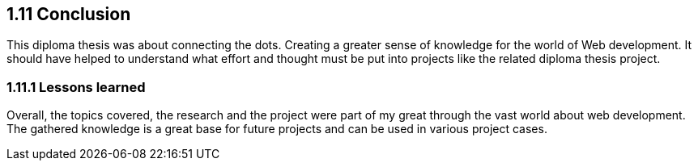 == 1.11 Conclusion
This diploma thesis was about connecting the dots. Creating a greater sense of knowledge for the world of Web development. It should have helped to understand what effort and thought must be put into projects like the related diploma thesis project.

=== 1.11.1 Lessons learned
Overall, the topics covered, the research and the project were part of my great through the vast world about web development. The gathered knowledge is a great base for future projects and can be used in various project cases.